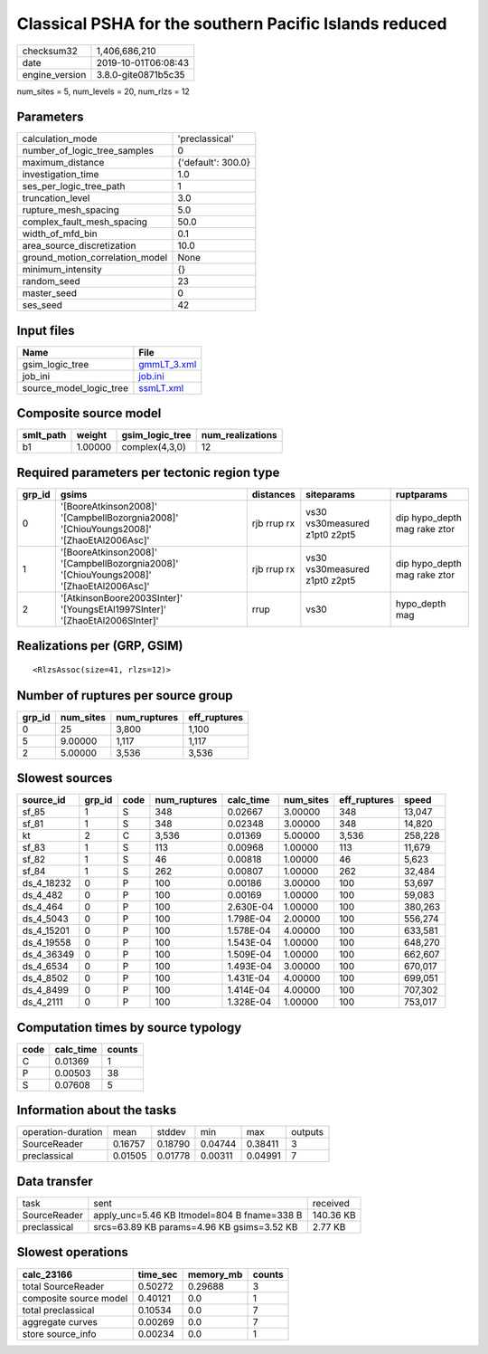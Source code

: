 Classical PSHA for the southern Pacific Islands reduced
=======================================================

============== ===================
checksum32     1,406,686,210      
date           2019-10-01T06:08:43
engine_version 3.8.0-gite0871b5c35
============== ===================

num_sites = 5, num_levels = 20, num_rlzs = 12

Parameters
----------
=============================== ==================
calculation_mode                'preclassical'    
number_of_logic_tree_samples    0                 
maximum_distance                {'default': 300.0}
investigation_time              1.0               
ses_per_logic_tree_path         1                 
truncation_level                3.0               
rupture_mesh_spacing            5.0               
complex_fault_mesh_spacing      50.0              
width_of_mfd_bin                0.1               
area_source_discretization      10.0              
ground_motion_correlation_model None              
minimum_intensity               {}                
random_seed                     23                
master_seed                     0                 
ses_seed                        42                
=============================== ==================

Input files
-----------
======================= ============================
Name                    File                        
======================= ============================
gsim_logic_tree         `gmmLT_3.xml <gmmLT_3.xml>`_
job_ini                 `job.ini <job.ini>`_        
source_model_logic_tree `ssmLT.xml <ssmLT.xml>`_    
======================= ============================

Composite source model
----------------------
========= ======= =============== ================
smlt_path weight  gsim_logic_tree num_realizations
========= ======= =============== ================
b1        1.00000 complex(4,3,0)  12              
========= ======= =============== ================

Required parameters per tectonic region type
--------------------------------------------
====== ======================================================================================= =========== ============================= ============================
grp_id gsims                                                                                   distances   siteparams                    ruptparams                  
====== ======================================================================================= =========== ============================= ============================
0      '[BooreAtkinson2008]' '[CampbellBozorgnia2008]' '[ChiouYoungs2008]' '[ZhaoEtAl2006Asc]' rjb rrup rx vs30 vs30measured z1pt0 z2pt5 dip hypo_depth mag rake ztor
1      '[BooreAtkinson2008]' '[CampbellBozorgnia2008]' '[ChiouYoungs2008]' '[ZhaoEtAl2006Asc]' rjb rrup rx vs30 vs30measured z1pt0 z2pt5 dip hypo_depth mag rake ztor
2      '[AtkinsonBoore2003SInter]' '[YoungsEtAl1997SInter]' '[ZhaoEtAl2006SInter]'             rrup        vs30                          hypo_depth mag              
====== ======================================================================================= =========== ============================= ============================

Realizations per (GRP, GSIM)
----------------------------

::

  <RlzsAssoc(size=41, rlzs=12)>

Number of ruptures per source group
-----------------------------------
====== ========= ============ ============
grp_id num_sites num_ruptures eff_ruptures
====== ========= ============ ============
0      25        3,800        1,100       
5      9.00000   1,117        1,117       
2      5.00000   3,536        3,536       
====== ========= ============ ============

Slowest sources
---------------
========== ====== ==== ============ ========= ========= ============ =======
source_id  grp_id code num_ruptures calc_time num_sites eff_ruptures speed  
========== ====== ==== ============ ========= ========= ============ =======
sf_85      1      S    348          0.02667   3.00000   348          13,047 
sf_81      1      S    348          0.02348   3.00000   348          14,820 
kt         2      C    3,536        0.01369   5.00000   3,536        258,228
sf_83      1      S    113          0.00968   1.00000   113          11,679 
sf_82      1      S    46           0.00818   1.00000   46           5,623  
sf_84      1      S    262          0.00807   1.00000   262          32,484 
ds_4_18232 0      P    100          0.00186   3.00000   100          53,697 
ds_4_482   0      P    100          0.00169   1.00000   100          59,083 
ds_4_464   0      P    100          2.630E-04 1.00000   100          380,263
ds_4_5043  0      P    100          1.798E-04 2.00000   100          556,274
ds_4_15201 0      P    100          1.578E-04 4.00000   100          633,581
ds_4_19558 0      P    100          1.543E-04 1.00000   100          648,270
ds_4_36349 0      P    100          1.509E-04 1.00000   100          662,607
ds_4_6534  0      P    100          1.493E-04 3.00000   100          670,017
ds_4_8502  0      P    100          1.431E-04 4.00000   100          699,051
ds_4_8499  0      P    100          1.414E-04 4.00000   100          707,302
ds_4_2111  0      P    100          1.328E-04 1.00000   100          753,017
========== ====== ==== ============ ========= ========= ============ =======

Computation times by source typology
------------------------------------
==== ========= ======
code calc_time counts
==== ========= ======
C    0.01369   1     
P    0.00503   38    
S    0.07608   5     
==== ========= ======

Information about the tasks
---------------------------
================== ======= ======= ======= ======= =======
operation-duration mean    stddev  min     max     outputs
SourceReader       0.16757 0.18790 0.04744 0.38411 3      
preclassical       0.01505 0.01778 0.00311 0.04991 7      
================== ======= ======= ======= ======= =======

Data transfer
-------------
============ =========================================== =========
task         sent                                        received 
SourceReader apply_unc=5.46 KB ltmodel=804 B fname=338 B 140.36 KB
preclassical srcs=63.89 KB params=4.96 KB gsims=3.52 KB  2.77 KB  
============ =========================================== =========

Slowest operations
------------------
====================== ======== ========= ======
calc_23166             time_sec memory_mb counts
====================== ======== ========= ======
total SourceReader     0.50272  0.29688   3     
composite source model 0.40121  0.0       1     
total preclassical     0.10534  0.0       7     
aggregate curves       0.00269  0.0       7     
store source_info      0.00234  0.0       1     
====================== ======== ========= ======